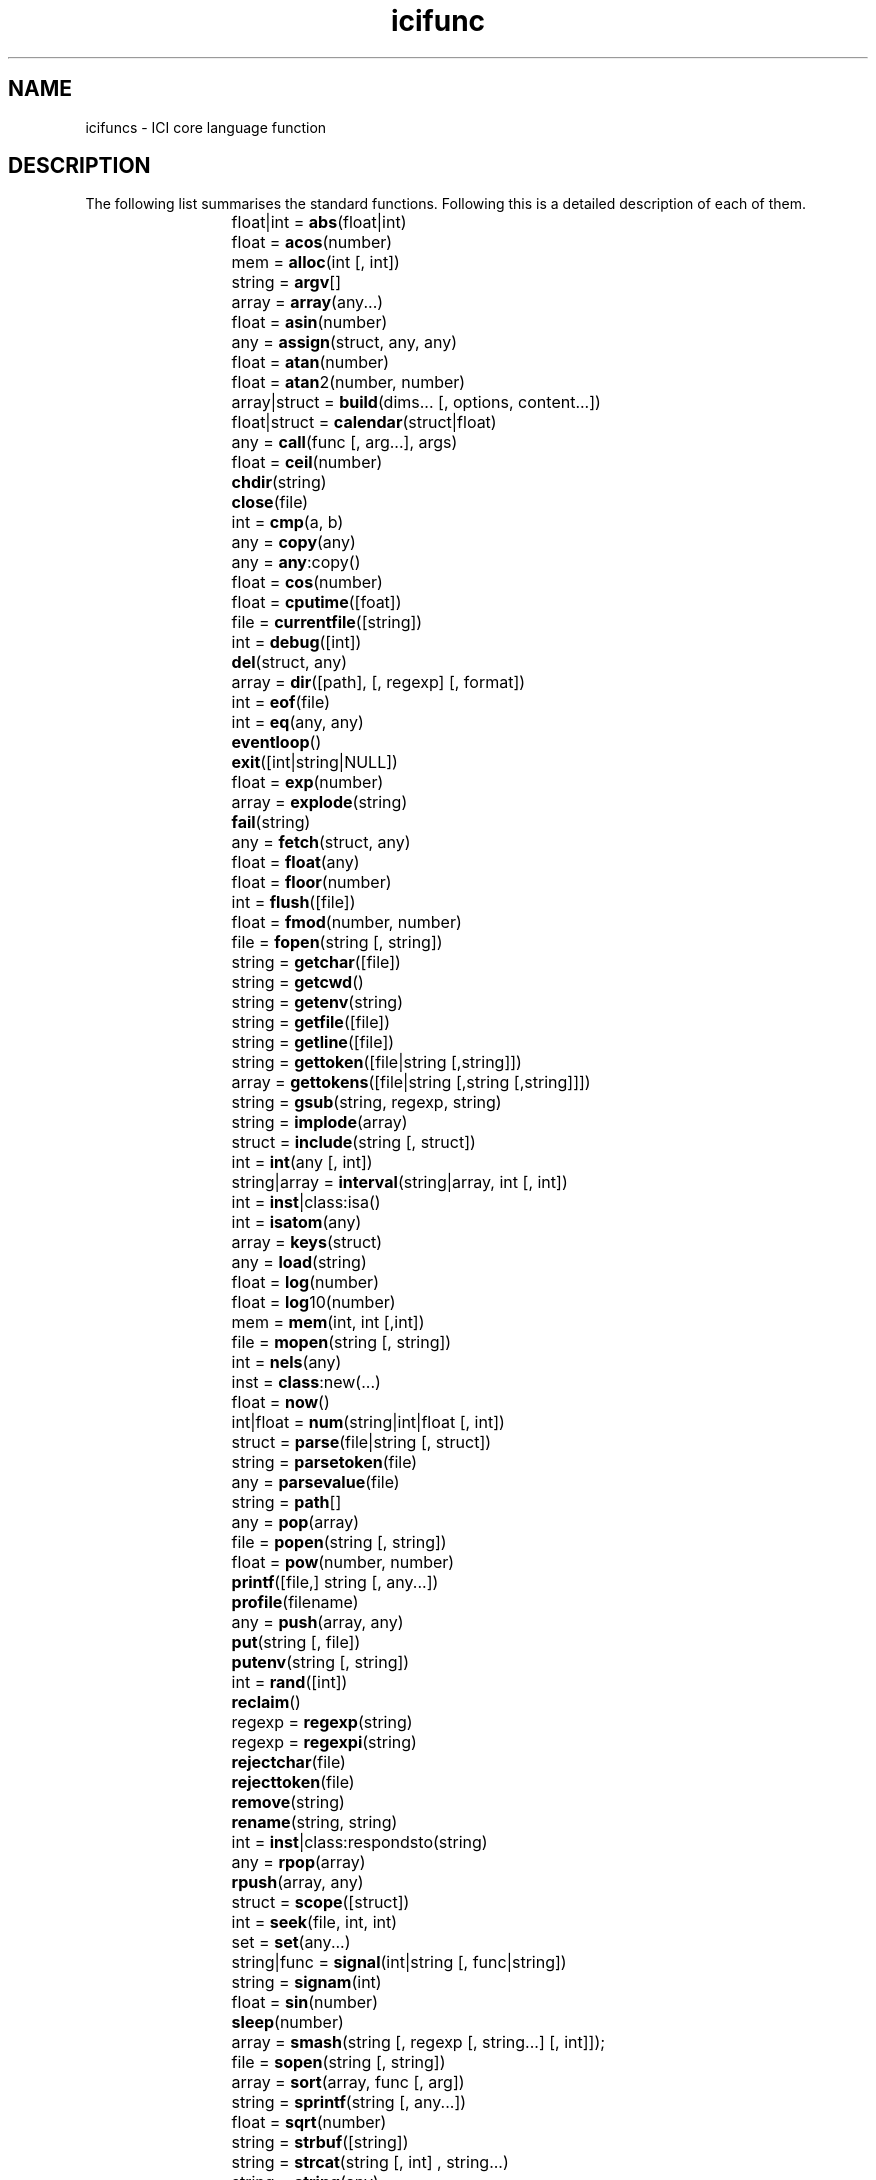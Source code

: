 .r icifuncs.1
.TH icifunc 1 "The ICI Programming Language" "" "The ICI Programming Language"
.SH NAME
icifuncs \- ICI core language function
.SH DESCRIPTION

The following list summarises the standard functions.  Following this
is a detailed description of each of them.

.ta 2iR
.nf
	float|int = 	\fBabs\fP(float|int)
	float = 	\fBacos\fP(number)
	mem = 	\fBalloc\fP(int [, int])
	string = 	\fBargv\fP[]
	array = 	\fBarray\fP(any...)
	float = 	\fBasin\fP(number)
	any = 	\fBassign\fP(struct, any, any)
	float = 	\fBatan\fP(number)
	float = 	\fBatan\fP2(number, number)
	array|struct = 	\fBbuild\fP(dims... [, options, content...])
	float|struct = 	\fBcalendar\fP(struct|float)
	any = 	\fBcall\fP(func [, arg...], args)
	float = 	\fBceil\fP(number)
		\fBchdir\fP(string)
		\fBclose\fP(file)
	int = 	\fBcmp\fP(a, b)
	any = 	\fBcopy\fP(any)
	any = 	\fBany\fP:copy()
	float = 	\fBcos\fP(number)
	float = 	\fBcputime\fP([foat])
	file = 	\fBcurrentfile\fP([string])
	int = 	\fBdebug\fP([int])
		\fBdel\fP(struct, any)
	array = 	\fBdir\fP([path], [, regexp] [, format])
	int = 	\fBeof\fP(file)
	int = 	\fBeq\fP(any, any)
		\fBeventloop\fP()
		\fBexit\fP([int|string|NULL])
	float = 	\fBexp\fP(number)
	array = 	\fBexplode\fP(string)
		\fBfail\fP(string)
	any = 	\fBfetch\fP(struct, any)
	float = 	\fBfloat\fP(any)
	float = 	\fBfloor\fP(number)
	int = 	\fBflush\fP([file])
	float = 	\fBfmod\fP(number, number)
	file = 	\fBfopen\fP(string [, string])
	string = 	\fBgetchar\fP([file])
	string = 	\fBgetcwd\fP()
	string = 	\fBgetenv\fP(string)
	string = 	\fBgetfile\fP([file])
	string = 	\fBgetline\fP([file])
	string = 	\fBgettoken\fP([file|string [,string]])
	array = 	\fBgettokens\fP([file|string [,string [,string]]])
	string = 	\fBgsub\fP(string, regexp, string)
	string = 	\fBimplode\fP(array)
	struct = 	\fBinclude\fP(string [, struct])
	int = 	\fBint\fP(any [, int])
	string|array = 	\fBinterval\fP(string|array, int [, int])
	int = 	\fBinst\fP|class:isa()
	int = 	\fBisatom\fP(any)
	array = 	\fBkeys\fP(struct)
	any = 	\fBload\fP(string)
	float = 	\fBlog\fP(number)
	float = 	\fBlog\fP10(number)
	mem = 	\fBmem\fP(int, int [,int])
	file = 	\fBmopen\fP(string [, string])
	int = 	\fBnels\fP(any)
	inst = 	\fBclass\fP:new(...)
	float = 	\fBnow\fP()
	int|float = 	\fBnum\fP(string|int|float [, int])
	struct = 	\fBparse\fP(file|string [, struct])
	string = 	\fBparsetoken\fP(file)
	any = 	\fBparsevalue\fP(file)
	string = 	\fBpath\fP[]
	any = 	\fBpop\fP(array)
	file = 	\fBpopen\fP(string [, string])
	float = 	\fBpow\fP(number, number)
		\fBprintf\fP([file,] string [, any...])
		\fBprofile\fP(filename)
	any = 	\fBpush\fP(array, any)
		\fBput\fP(string [, file])
		\fBputenv\fP(string [, string])
	int = 	\fBrand\fP([int])
		\fBreclaim\fP()
	regexp = 	\fBregexp\fP(string)
	regexp = 	\fBregexpi\fP(string)
		\fBrejectchar\fP(file)
		\fBrejecttoken\fP(file)
		\fBremove\fP(string)
		\fBrename\fP(string, string)
	int = 	\fBinst\fP|class:respondsto(string)
	any = 	\fBrpop\fP(array)
		\fBrpush\fP(array, any)
	struct = 	\fBscope\fP([struct])
	int = 	\fBseek\fP(file, int, int)
	set = 	\fBset\fP(any...)
	string|func = 	\fBsignal\fP(int|string [, func|string])
	string = 	\fBsignam\fP(int)
	float = 	\fBsin\fP(number)
		\fBsleep\fP(number)
	array = 	\fBsmash\fP(string [, regexp [, string...] [, int]]);
	file = 	\fBsopen\fP(string [, string])
	array = 	\fBsort\fP(array, func [, arg])
	string = 	\fBsprintf\fP(string [, any...])
	float = 	\fBsqrt\fP(number)
	string = 	\fBstrbuf\fP([string])
	string = 	\fBstrcat\fP(string [, int] , string...)
	string = 	\fBstring\fP(any)
	struct = 	\fBstruct\fP(any, any...)
	string = 	\fBsub\fP(string, regexp, string)
	struct = 	\fBsuper\fP(struct [, struct])
	int = 	\fBsystem\fP(string)
	float = 	\fBtan\fP(number)
	exec = 	\fBthread\fP(callable [, args...])
	string = 	\fBtochar\fP(int)
	int = 	\fBtoint\fP(string)
	any = 	\fBtokenobj\fP(file)
	any = 	\fBtop\fP(array [, int])
	int = 	\fBtrace\fP(string)
	string = 	\fBtypeof\fP(any)
	string = 	\fBversion\fP()
	array = 	\fBvstack\fP([int])
		\fBwakeup\fP(any)
.fi
.DT
.SH DETAILS
.SS "float|int = abs(float|int)"
.P
Returns the absolute value of its argument. The result
is an int if the argument is an int, a float if it
is a float.
.SS "angle = acos(x)"
.P
Returns the arc cosine of x in the range 0 to pi.
.SS "mem = alloc(nwords [, wordz])"
.P
Returns a new mem object referring to nwords (an int)
of newly allocated and cleared memory. Each word is
either 1, 2, or 4 bytes as specified by wordz (an int,
default 1). Indexing of mem objects performs the obvious
operations, and thus pointers work too.
.SS "string = argv[]"
.P
An array of strings containing the command line arguments
set at interpreter start-up. The first element is the
name of the ICI program and subsequent elements are
the arguments passed to that program.
.P
On Windows platforms ICI performs wildcard expansion
in the traditional MS-DOS fashion. Arguments containing
wildcard meta-characters, ‘?’ and ‘*’, may
be protected by enclosing them in single or double
quotes. On UNIX-like systems, the operating environment
is expected to handle this.
.SS "array = array(any...)"
.P
Returns an array formed from all the arguments. For
example:
.P
.RS 5
.nf
array()
.fi
.RE 1
.P
will return a new empty array; and
.P
.RS 5
.nf
array(1, 2, "a string")
.fi
.RE 1
.P
will return a new array with three elements, 1, 2,
and "the string".
.P
This is the run-time equivalent of the array literal.
Thus the following two expressions are equivalent:
.P
.RS 5
.nf
$array(1, 2, "a string")
.fi
.RE 1
.P
.RS 5
.nf
[array 1, 2, "a string"]
.fi
.RE 1
.SS "float = asin(x)"
.P
Returns the arc sine of x in the range -pi/2 to pi/2.
.SS "value = assign(struct, key, value)"
.P
Sets the element of struct identified by key to value,
ignoring any super struct. Returns value.
.SS "angle = atan(x)"
.P
Returns the arc tangent of x in the range -pi/2 to
pi/2.
.SS "angle = atan2(y, x)"
.P
Returns the angle from the origin to the rectangular
coordinates x, y (floats ) in the range -pi to pi.
.SS "array|struct = build(dims... [, options, content...])"
.P
Build allows construction of a regular data structure
such as a multi-dimensional array or an array of structures.
dims... is a sequence of dimension specifications.
For example:
.P
.RS 5
.nf
build(20, 10);
.fi
.RE 1
.P
returns a
.P
array of NULLs (that is, an array of 20 arrays, each
of size 10).
.P
Each dimension specification is either:
.TP 16
\fBan int\fP
causing an array of that many elements to be made and have every element set through recursive application on subsequent dimensions, or
.TP 16
\fBan array\fP
causing a struct with the elements of the array as keys to be made and each value set through recursive application on subsequent dimensions.
.P
So, for example:
.P
.RS 5
.nf
build(10, [array "x", "y"], 2)
.fi
.RE 1
.P
Returns an array of ten structures, each with fields
x and y. Each field is set to an array of length 2.
.P
If options and content... are supplied, they may be
used to supply initialising data to the leaf fields
of the data structure rather than the default NULL.
Options is a string, which may be:
.TP 16
\fB"c"\fP
Cyclical. The content is used and assigned cyclically to leaf items. 
.TP 16
\fB"r"\fP
Restart. The content is used and assigned cyclicly, but the content list is also restarted from the first item on the commencement of each bottom level aggregate.
.TP 16
\fB"l"\fP
Last repeats. The content is used and assigned in sequence to leaf items, but once it is exhausted, the last content item is used repeatedly for subsequent leaf items.
.TP 16
\fB"a"\fP
Arrays. Each of the content items must be an array. Content is taken firstly from the first element of each array in turn, then from the second element of each in turn etc. If any array is too short, NULL is used as the value.
.TP 16
\fB"i"\fP
Integer increment. The content is incrementing integer values. The first content value, if given is the start value, default 0. The second content value, if given, is the step, default 1.
.P
So, for example, supposing names_array is an array
of names of some sort:
.P
.RS 5
.nf
build(names_array, [array "count", "sum"], "c", 0, 0.0)
.fi
.RE 1
.P
will return a struct which, when indexed by a name
in names_array reveals a struct with fields count and
sum initialised to 0 and 0.0 respectively.
.P
Also:
.P
.RS 5
.nf
build(50, "i", 1, 2)
.fi
.RE 1
.P
will return an array filled with the odd integers from
1 to 99.
.P
Finally, if names is an array of names of some sort
and values is a corresponding array of values:
.P
.RS 5
.nf
build(nels(names), [array "name", "value"], "a", names, values)
.fi
.RE 1
.P
will transpose them into an array of structs, each
with a name and value field.
.SS "float|struct = calendar(struct|float)"
.P
Converts between calendar time and arithmetic time.
An arithmetic time is expressed as a signed float time
in seconds since 0:00, 1st Jan 2000 UTC. The calendar
time is expressed as a structure with fields revealing
the local (including current daylight saving adjustment)
calendar date and time. Fields in the calendar structure
are:
.TP 16
\fBsecond\fP
The float number of seconds after the minute.
.TP 16
\fBminute\fP
The int number of minutes after the hour.
.TP 16
\fBhour\fP
The int number of hours since midnight.
.TP 16
\fBday\fP
The day of the month (1..31).
.TP 16
\fBmonth\fP
The int month number, Jan is 0.
.TP 16
\fByear\fP
The int year.
.TP 16
\fBwday\fP
The day since Sunday (0..6)
.TP 16
\fByday\fP
Days since 1st Jan.
.P
When converting from a local calendar time to an arithmetic
time, the fields second, minute, hour, day, month,
year are used. They need not be restricted to their
nomal ranges.
.SS "return = call(func [, any...], array|NULL)"
.P
Calls the function func with the arguments any... plus
arguments taken from the array. If array is NULL it
is ignored, else it must be an array. Returns the return
value of the function.
.P
This is often used to pass on an unknown argument list.
For example:
.P
.RS 5
.nf
static
db()
{
    auto vargs;
    
    if (debug)
        return call(printf, stderr, vargs);
}
.fi
.RE 1
.SS "float = ceil(x)"
.P
Returns
.P
(the smallest integral value greater than or equal
to x) as a float, where x is a number (int or float).
.P
chdir(path)
.SS "Change the current working directory to the specified path."
.SS "close(file)"
.P
Close the given file, releasing low level system resources.
After this operation the file object is still a valid
object, but I/O operations on it will fail. (File object
that are lost and collected by the garbage collector
will be closed. But due to the indeterminate timming
of this, it is preferable to close them explicitly.)
.P
On some files and systems this may block, but will
allow thread switching while blocked.
.SS "int = cmp(a, b)"
.P
Returns -1, 0 or 1 depending if a < b, a == b, or a
> b. The operands may be any type for which the < and
> operators are defined. This is the default comparison
function for sort().
.SS "any = copy(any)"
.P
Returns a copy of an object. That is, an object that
is distinct (not eq) but of equal value (==), unless
the object is intrinsically atomic or unique (in which
case the original object is returned).
.SS "any = any:copy()"
.P
The method form of copy(). Otherwise as above.
.SS "x = cos(angle)"
.P
Returns the cosine of angle (a float interpreted in
radians).
.SS "float = cputime([float])"
.P
If float is supplied it specifies a new origin, relative
to the value being returned, from which subsequent
calls are measured. Mostly commonly the value 0.0 is
used here.
.SS "file = currentfile(["raw"])"
.P
Returns a file associated with the innermost parsing
context, or NULL if there is no module being parsed.
By default currentfile() returns a new file object
that gives “cooked” access that layers on top of
the parser’s access to the file. This maintains line
number tracking and normalises differing newline conventions
to single newline characters even for binary files.
Such a file is sutiable to calls to parsetoken(). If
the string "raw"
.P
is given as an argument, the underlying file that
is being parsed is returned directly, by-passing such
operations.
.P
This function can be used to include data in a program
source file which is out-of-band with respect to the
normal parse stream. But to do this it is necessary
to know up to what character in the file in question
the parser has consumed.
.P
In general: after having parsed any simple statement
the parser will have consumed up to and including the
terminating semicolon, and no more. Also, after having
parsed a compound statement the parser will have consumed
up to and including the terminating close brace and
no more. For example:
.P
.RS 5
.nf
static help = gettokens(currentfile(), "", "!")[0];This is the text of the help message.It follows exactly after the ; becausethat is exactly up to where the parserwill have consumed. We are using thegettokens() function (as described below)to read the text.!static otherVariable = "etc...";
.fi
.RE 1
.P
In the examples shown above, the default cooked mode
is used so that line numbers are tracked and stay in
sync for subsequence diagnostics. If the raw mode was
used the parser would never see the data read out-of-band
and would not realise how many lines have been skipped,
thus giving inaccurate reports of line numbers on errors
later in the file.
.P
This function can also be used to parse the rest of
a file within an error catcher. For example:
.P
.RS 5
.nf
try     parse(currentfile(), scope())onerror    printf("That didn't work, but never mind.\n");static this = that;etc();
.fi
.RE 1
.P
The functions parse and scope are described below.
.SS "int = debug([int])"
.P
When debugging is enabled, certain events such as each
new source line, each function call and return, and
errors, are passed to any active debugger. Debuggers
are typically dynamically loaded extension modules
that register themselves with the interpreter through
an internal API.
.P
###The debug mechanism requires more documentation.
.SS "del(aggr, key)"
.P
Deletes an element of aggr, which must be a struct,
a set or an array, as identified by key. Any super
structs are ignored. For structs and sets this is an
efficient operation. For arrays it is O(n) where n
is the length from where the element is found, to the
end of the array. Returns NULL.
.P
For example:
.P
.RS 5
.nf
static s = [struct a = 1, b = 2, c = 3];static v, k;forall (v, k in s)  printf("%s=%d\n", k, v);del(s, "b");printf("\n");forall (v, k in s)     printf("%s=%d\n", k, v);
.fi
.RE 1
.P
When run would produce (possibly in some other order):
.P
.RS 5
.nf
a=1c=3b=2a=1c=3
.fi
.RE 1
.SS "array = dir([path,] [regexp,] [format])"
.P
Read directory named in path (a string, defaulting
to ".", the current working directory) and return the
entries that match the regexp as an array of strings
(or all names if no regexp is passed). The format string
identifies what sort of entries should be returned.
If the format string is passed then a path MUST be
passed (to avoid any ambiguity) but path may be NULL
meaning the current working directory (same as ".").
The format string uses the following characters,
.TP 16
\fBf\fP
Return file names.
.TP 16
\fBd\fP
Return directory names.
.TP 16
\fBa\fP
Return all names (which includes things other than files and directories, e.g., hidden or special files).
.P
The default format specifier is "f".
.P
Note that when using dir() to traverse directory hierarchies
that the “.” and “..” names are returned when
listing the names of sub-directories, these will need
to be avoided when traversing.
.SS "int = eq(obj1, obj2)"
.P
Returns 1 (one) if obj1 and obj2 are the same object,
else 0 (zero). Note that this is more strict than the
== operator, which tests whether two objects have equal
value.
.SS "int = eof([file])"
.P
Returns non-zero if end of file has been read on file
.P
. If file
.P
is not given the current value of stdin
.P
in the current scope is used.
.SS "eventloop()"
.P
Enters an internal event loop and never returns. The
exact nature of the event loop is system specific.
Some dynamically loaded modules require an event loop
for their operation. Allows thread switching while
blocked.
.SS "exit([string|int|NULL])"
.P
Causes the interpreter to finish execution and exit.
If no parameter, the empty string or NULL is passed
the exit status is zero. If an integer is passed that
is the exit status. If a non-empty string is passed
then that string is printed to the interpreter’s
standard error output and an exit status of one used.
.SS "float = exp(x)"
.P
Returns the exponential function of x, that is
.P
.
.SS "array = explode(string)"
.P
Returns an array containing each of the integer character
codes of the characters in string.
.SS "fail(string)"
.P
Causes an error to be raised with the message string
associated with it. See the section on error handling
in the try statement above. For example:
.P
.RS 5
.nf
if (qf > 255)   fail(sprintf("Q factor %d is too large", qf));
.fi
.RE 1
.SS "value = fetch(struct, key)"
.P
Returns the value from struct (which actually may be
any type of object) associated with key, ignoring any
supers. Returns NULL if key is not an element of struct.
.SS "value = float(x)"
.P
Returns a floating point interpretation of x, or 0.0
if no reasonable interpretation exists. x should be
an int, a float, or a string, else 0.0 will be returned.
.SS "float = floor(x)"
.P
Returns
.P
(the largest integral value less than or equal to
x) as a float, where x is a number (int or float).
.SS "flush([file])"
.P
Flush causes data that has been written to the file
(or stdout if absent), but not yet delivered to the
low level host environment, to be deliverd immediately.
.P
On some files and systems this may block, but will
allow thread switching while blocked.
.SS "float = fmod(x, y)"
.P
Returns the float remainder of
.P
where x and y are numbers (int or float). That is,
.P
for some integer i such that the result has the same
sign as x and magnitude less than y.
.SS "file = fopen(name [, mode])"
.P
Opens the named file for reading or writing according
to mode
.P
and returns a file object that may be used to perform
I/O on the file. mode
.P
is the same as in C and is passed directly to the
C library fopen
.P
function. If mode is not specified "r"
.P
is assumed.
.P
On Windows, directory separators may be either / or
\ characters.
.P
On some files and systems this may block, but will
allow thread switching while blocked.
.P
Note that this is one of many open functions. Different
open functions open different types of files, like
a standard I/O file in this case, and a string in the
case of sopen. However, once the file is open, the
same I/O functions and close function are used for
all types of files.
.SS "string = getchar([file])"
.P
Reads a single character from file
.P
and returns it as a string. Returns NULL upon end
of file. If file
.P
is not given, the current value of stdin
.P
in the current scope is used.
.P
On some files and systems this may block, but will
allow thread switching while blocked.
.SS "string = getcwd()"
.P
Returns the name of the current working directory.
.SS "string = getenv(string)"
.P
Returns the value of an environment variable. (Under
Windows only, a case insensitive match is done to work
around some bugs in Windows.)
.SS "string = getfile([file])"
.P
Reads all remaining data from file
.P
and returns it as a string. If file
.P
is not given, the current value of stdin
.P
in the current scope is used. If file is a string,
it is taken as a file name and opened and closed using
the current values of fopen and close in the current
scope.
.P
On some files and systems this may block, but will
allow thread switching while blocked.
.SS "string = getline([file])"
.P
Reads a line of text from file
.P
and returns it as a string. Any end-of-line marker
is removed. Returns NULL
.P
upon end of file. If file
.P
is not given, the current value of stdin
.P
in the current scope is used.
.P
On some files and systems this may block, but will
allow thread switching while blocked.
.SS "string = gettoken([file [, seps]])"
.P
Read a token (that is, a string) from file (which may
be a file or a string).
.P
seps must be a string. It is interpreted as a set of
characters which do not from part of the token. Any
leading sequence of these characters is first skipped.
Then a sequence of characters not in seps is gathered
until end of file or a character from seps is found.
This terminating character is not consumed. The gathered
string is returned, or NULL if end of file was encountered
before any token was gathered.
.P
If file is not given the current value of stdin in
the current scope is used. If file is a string, characters
are read from the string.
.P
If seps is not given the string " \t\n" is assumed.
.P
Currently, even if blocked while reading a file gettoken
is indivisible with repect to other threads. This may
be corrected in future versions.
.SS "array = gettokens([file [, seps [, terms, [delims]]]])"
.P
Read tokens (that is, strings) from file. The tokens
are character sequences separated by seps and terminated
by terms. Returns an array of strings, NULL on end
of file.
.P
If seps is a string, it is interpreted as a set of
characters, any sequence of which will separate one
token from the next. In this case leading and trailing
separators in the input stream are discarded.
.P
If seps is an integer it is interpreted as a character
code. Tokens are taken to be sequences of characters
separated by exactly one of that character.
.P
Terms must be a string. It is interpreted as a set
of characters, any one of which will terminate the
gathering of tokens. The character which terminated
the gathering will be consumed.
.P
delims must be a string. It is interpreted as a set
of self-delimiting single character tokens that will
be seperated out as single character strings in the
resulting array.
.P
If file is not given the current value of stdin in
the current scope will be used.
.P
If seps is not given the string " \t" is assumed.
.P
If terms is not given the string "\n" is assumed.
.P
If delims is not given the string "" is assumed.
.P
For example:
.P
.RS 5
.nf
forall (token in gettokens(currentfile()))      printf("<%s>", token);   This    is my line    of data.printf("\n");
.fi
.RE 1
.P
when run will print:
.P
.RS 5
.nf
<This><is><my><line><of><data.>
.fi
.RE 1
.P
Whereas:
.P
.RS 5
.nf
forall (token in gettokens(currentfile(), ':', "*", "$"))       printf("<%s>", token);:abc::def$:ghi:*printf("\n");
.fi
.RE 1
.P
when run will print:
.P
.RS 5
.nf
<><abc><><def><$><ghi><>
.fi
.RE 1
.P
Currently, even if blocked while reading a file gettokens
is indivisible with respect to other threads. This
may be corrected in future versions.
.SS "string = gsub(string, string|regexp, string)"
.P
gsub performs text substitution using regular expressions.
It takes the first parameter, matches it against the
second parameter and then replaces the matched portion
of the string with the third parameter. If the second
parameter is a string it is converted to a regular
expression as if the regexp() function had been called.
gsub does the replacement multiple times to replace
all occurrances of the pattern. It returns the new
string formed by the replacement. If there is no match
this is original string. The replacement string may
contain the special sequence \fB\\&\fP which is replaced
by the string that matched the regular expression.
Parenthesized portions of the regular expression may
be matched by using \fB\\n\fP
.P
where n
.P
is a decimal digit.
.P
For example:
.P
.RS 5
.nf
x = gsub("abc xbz xyz", #(.)b(.)#, "\\2b\\1");
.fi
.RE 1
.P
will result is x having the value:
.P
.RS 5
.nf
"cba zbx xyz"
.fi
.RE 1
.P
Notice that double backslashes were needed in the replacement
string to get the single backslash required.
.SS "string = implode(array)"
.P
Returns a string formed from the concatenation of elements
of array. Integers in the array will be interpreted
as character codes; strings in the array will be included
in the concatenation directly. Other types are ignored.
.SS "struct = include(string [, scope])"
.P
Parses the code contained in the file named by the
string into the scope. If scope is not passed the current
scope is used. include always returns the scope into
which the code was parsed. The file is opened by calling
the current definitions of the fopen and close in the
current scope.
.P
include first attempts to open the file exactly as
named. If that failes, it looks for the file using
the directories named in the path variable in the current
scope (see path above).
.SS "value = int(any [, base])"
.P
Returns an integer interpretation of any, or 0 if no
reasonable interpretation exists. any should be an
int, a float, or a string, else 0 will be returned.
If any is a string and base is zero or absent, any
will be converted to an int depending on its appearance;
applying octal and hex interpretations according to
the normal ICI source parsing conventions. (That is,
if it starts with a 0x it will be interpreted as a
hex number, else if it starts with a 0 it will be interpreted
as an octal number, else it will be interpreted as
a decimal number). If base is present and non-zero,
it must be an int in the range 2..36, and it will be
used as the base for intepretation of the string.
.SS "subpart = interval(str_or_array, start [, length])"
.P
Returns a sub-interval of str_or_array, which may be
either a string or an array.
.P
If start (an integer) is positive the sub-interval
starts at that offset (offset 0 is the first element).
If start is negative the sub-interval starts that many
elements from the end of the string (offset -1 is the
last element, -2 the second last etc).
.P
If length is absent, all the elements from the start
are included in the interval. Otherwise, if length
is positive that many elements are included (or till
the end, whichever is smaller). Otherwise (i.e. length
is negative) that much less than the number of elements
in the str_or_array is used.
.P
For example, the last character in a string can be
accessed with:
.P
.RS 5
.nf
last = interval(str, -1);
.fi
.RE 1
.P
And the first three elements of an array with:
.P
.RS 5
.nf
first3 = interval(ary, 0, 3);
.fi
.RE 1
.P
And all except the last three elements of an array
with:
.P
.RS 5
.nf
first3 = interval(ary, 0, -3);
.fi
.RE 1
.SS "int = inst|class:isa(any)"
.SS "int = isatom(any)"
.P
Return 1 (one) if any is an atomic (read-only) object,
else 0 (zero). Note that integers, floats and strings
are always atomic.
.SS "array = keys(struct)"
.P
Returns an array of all the keys from struct. The order
is not predictable, but is repeatable if no elements
are added or deleted from the struct between calls
and is the same order as taken by a forall loop.
.SS "any = load(string)"
.P
Attempt to load a library named by string. This is
the explicit form of the automatic library loading
described in “Automatic library loading” on page
84
.P
. The library is loaded in the same way and the resulting
object returned. (Actually, this is the real core mechanism.
The automatic mechanis calls the function load() in
the current scope to load the module. Thus overiding
load() allows control to be gained over the automatic
mechanism.)
.SS "float = log(x)"
.P
Returns the natural logarithm of x (a float or an int).
.SS "float = log10(x)"
.P
Returns the log base 10 of x (a float or an int).
.SS "mem = mem(start, nwords [, wordz])"
.P
Returns a memory object which refers to a particular
area of memory in the ICI interpreter's address space.
Note that this is a highly dangerous operation. Many
implementations will not include this function or restrict
its use. It is designed for diagnostics, embedded systems
and controllers. See the alloc function above.
.SS "file = mopen(mem [, mode])"
.P
Returns a file, which when read will fetch successive
bytes from the given memory object. The memory object
must have an access size of one (see alloc
.P
and mem
.P
above). The file is read-only and the mode, if passed,
must be one of "r"
.P
or "rb"
.P
.
.SS "int = nels(any)"
.P
Returns the number of elements in any. The exact meaning
depends on the type of any. If any is an:
.TP 16
\fBarray\fP
the length of the array is returned; if it is a
.TP 16
\fBstruct\fP
the number of key/value pairs is returned; if it is a
.TP 16
\fBset\fP
the number of elements is returned; if it is a
.TP 16
\fBstring\fP
the number of characters is returned; and if it is a
.TP 16
\fBmem\fP
the number of words (either 1, 2 or 4 byte quantities) is returned;
.P
and if it is anything else, one is returned.
.SS "inst = class:new()"
.SS "float = now()"
.P
Returns the current time expressed as a signed float
time in seconds since 0:00, 1st Jan 2000 UTC.
.SS "number = num(x [, base])"
.P
If x is an int or float, it is returned directly. If
x is a string and base is zero or absent, x will be
converted to an int or float depending on its appearance;
applying octal and hex interpretations according to
the normal ICI source parsing conventions. (That is,
if it starts with a 0x it will be interpreted as a
hex number, else if it starts with a 0 it will be interpreted
as an octal number, else it will be interpreted as
a decimal number.) If base is present and non-zero,
it must be an int in the range 2..36, and it will be
used as the base for intepretation of the string.
.P
If x can not be interpreted as a number the error %s
is not a number is generated.
.SS "scope = parse(source [, scope])"
.P
Parses source in a new variable scope, or, if scope
(a struct) is supplied, in that scope. Source may either
be a file or a string, and in either case it is the
source of text for the parse. If the parse is successful,
the variables scope structure of the sub-module is
returned. If an explicit scope was supplied this will
be that structure.
.P
If scope is not supplied a new struct is created for
the auto variables. This structure in turn is given
a new structure as its super struct for the static
variables. Finally, this structure's super is set to
the current static variables. Thus the static variables
of the current module form the externs of the sub-module.
.P
If scope is supplied it is used directly as the scope
for the sub-module. Thus the base structure will be
the struct for autos, its super will be the struct
for statics etc.
.P
For example:
.P
.RS 5
.nf
static x = 123;parse("static x = 456;", scope());printf("x = %d\n", x);
.fi
.RE 1
.P
When run will print:
.P
.RS 5
.nf
x = 456
.fi
.RE 1
.P
Whereas:
.P
.RS 5
.nf
static x = 123;parse("static x = 456;");printf("x = %d\n", x);
.fi
.RE 1
.P
When run will print:
.P
.RS 5
.nf
x = 123
.fi
.RE 1
.P
Note that while the following will work:
.P
.RS 5
.nf
parse(fopen("my-module.ici"));
.fi
.RE 1
.P
It is preferable in a large program to use:
.P
.RS 5
.nf
parse(file = fopen("my-module.ici"));close(file);
.fi
.RE 1
.P
In the first case the file will eventually be closed
by garbage collection, but exactly when this will happen
is unpredictable. The underlying system may only allow
a limited number of simultaneous open files. Thus if
the program continues to open files in this fashion
a system limit may be reached before the unused files
are garbage collected.
.SS "string = parsetoken(file)"
.P
parsetoken uses the interpreter’s internal lexical
analyser to read the next language token (as described
in “The lexical analyser” on page 39
.P
) from the given file. The file must be one of the
special files layered on top of ICI’s parser, as
returned by currentfile() or passed to a parser function
in a user-parsed literal factor (See “User defined
literal factors” on page 47
.P
). parsetoken skips white-space; which includes comments
and lines starting with a #.
.P
parsetoken returns a string, or NULL on end-of-file.
The string is the literal text of the token for the
following simple self-delimiting tokens:
.P
.RS 5
.nf
*      /      %      +      -      >><<<><= >= ==!= ~      !~     ~~     ~~~    &^      |      &&     ||     :      ?= := += -= *= /=%= >>= <<= &= ^= |=~~= <=>    (      )      {      }[      ]      .      ->     !      ++--     :      $      :^     @      ;
.fi
.RE 1
.P
For identifiers, regular expressions, strings, ints
and floats, the following strings are returned:
.P
.RS 5
.nf
name   regexp   string   int   float
.fi
.RE 1
.P
however the associated value must be obtained by calling
tokenobj() to find the actual identifier (a string),
regular expression, string, int or float.
.P
On return, the next character available to be read
from the input stream will be the first character that
is not part of the returned token. See also rejecttoken().
.SS "any = parsevalue(file)"
.P
parsevalue parses and evaluates an expression from
the given file. The file must be one of the special
files layered on top of ICI’s parser, as returned
by currentfile() or passed to a parser function in
a user-parsed literal factor (See “User defined literal
factors” on page 47
.P
). parsevalue skips white-space; which includes comments
and lines starting with a #.
.P
On return, the next token (as readable by parsetoken())
will be the first token that is not part of the expression.
However, the next character (as readable by getchar())
may be somewhere in advance.
.SS "string = path[]"
.P
path is an array or directory names (strings) that
is set by the ICI interpreter at startup, and may be
modified from time to time by the executing ICI program.
The current value of the the path variable in the current
scope is used by the automatic module loading mechanism
and the include() function as a search path for files.
Typically these mechanisms will end up referencing
this path variable which is defined in the outermost
scope.
.P
The initial value of the path array is set in a slightly
system dependent manner:
.TP 16
\fBUNIX-like systems\fP
The first elements are taken from the ICIPATH environment variable. Each directory name must be separated by a : (colon) in the usual manner. Then “/usr/local/lib/ici4” is included.
.TP 16
\fBUNIX-like systems\fP
Thereafter the PATH environment variable is considered and for each element that ends in “/bin”, the “/bin” is replaced by “/lib/ici4” and if that directory is accessable, it is included. (The usual installation for ICI on UNIX like systems places the ici executable in /usr/local/bin, and externsion modules in /usr/local/lib/ici4).
.TP 16
\fBWindows\fP
The first elements are taken from the ICIPATH environment variable. Each directory name must be separated by a ; (semicolon) in the usual Windows manner.
.TP 16
\fBWindows\fP
Thereafter the following directories are included: the directory of the current executing module, the “ici” subdirectory of that directory (if any), “.” (i.e. the current directory), the Windows system directory, the “ici” subdirectory of the Windows system directory (if any), the Windows directory, the “ici” subdirectory of the Windows directory (if any).  Thereafter, elements from the PATH environment variable. (This sequence similar to the normal Windows DLL search order.)
.P
In all cases, if a directory has already been added
in an earlier position, or if the directory can not
be accessed, it is not included.
.SS "any = pop(array)"
.P
Returns the last element of array and reduces the length
of array by one. If the array was empty to start with,
NULL is returned.
.SS "file = popen(string, [flags])"
.P
Executes a new process, specified as a shell command
line as for the system
.P
function, and returns a file that either reads or
writes to the standard input or output of the process
according to mode
.P
. If mode is "r"
.P
, reading from the file reads from the standard output
of the process. If mode is "w"
.P
writing to the file writes to the standard input of
the process. If mode is not specified it defaults to
"r"
.P
.
.P
On some commands and systems this may block, but will
allow thread switching while blocked.
.SS "float = pow(x, y)"
.P
Returns x^y where both x and y are floats.
.SS "printf([file,] fmt, args...)"
.P
Formats a string based on fmt and args as per sprintf
(below) and outputs the result to the file
.P
or to the current value of the stdout variable in
the current scope if the first parameter is not a file.
The current stdout must be a file. See sprintf.
.P
On some files and systems this may block, but will
allow thread switching while blocked.
.SS "profile(filename)"
.P
Enables profiling within the scope of the current function
(must be called within a function). This profiler measures
actual elapsed time so it's only very useful for quite
coarse profiling tasks. The filename specifies a file
to write the profiling records to once it is complete.
The profiling completes when the function profile()
was called from returns. The file contains a re-parsable
ICI data structue of the form:
.P
.RS 5
.nf
auto profile = [struct    total = <time in ms for this call>,    call_count = <number of call to this func>,    calls = [struct <nested profile structs...>],];
.fi
.RE 1
.P
For example, the following program:
.P
.RS 5
.nf
staticcount10000(){    j = 0;    for (i = 0; i < 10000; ++i)        j += i;}staticcount20000(){    count10000();    count10000();}staticprof(){    profile("prof.txt");    count10000();    count20000();}prof();
.fi
.RE 1
.P
Would produce a file “prof.txt” file looking something
like:
.P
.RS 5
.nf
auto profile = [struct total = 153, call_count = 0, calls = [struct  ("count20000()") = [struct   total = 96,   call_count = 1,   calls = [struct    ("count10000()") = [struct     total = 96,     call_count = 2,     calls = [struct     ],    ],   ],  ],  ("count10000()") = [struct   total = 57,   call_count = 1,   calls = [struct   ],  ], ],];
.fi
.RE 1
.SS "any = push(array, any)"
.P
Appends any to array, increasing its length in the
process. Returns any.
.SS "put(string [, file])"
.P
Outputs string to file
.P
. If file
.P
is not passed the current value of stdout
.P
in the current scope is used.
.SS "putenv(string)"
.P
Sets an environment variable. string must be of the
forms name=value.
.SS "int = rand([seed])"
.P
Returns a pseudo random integer in the range 0..0x7FFF.
If seed (an int) is supplied the random number generator
is first seeded with that number. The sequence is predictable
based on a given seed.
.SS "reclaim()"
.P
Force a garbage collection to occur.
.SS "re = regexp(string [, int])"
.P
Returns a compiled regular expression derived from
string This is the method of generating regular expressions
at run-time, as opposed to the direct lexical form.
For example, the following three expressions are similar:
.P
.RS 5
.nf
str ~ #*\.c#str ~ regexp("*\\.c");str ~ $regexp("*\\.c");
.fi
.RE 1
.P
except that the middle form computes the regular expression
each time it is executed. Note that when a regular
expression includes a # character the regexp function
can be used, as the direct lexical form has no method
of escaping a #.
.P
The optional second parameter is a bit-set that controls
various aspects of the compiled regular expression’s
behaviour. This value is passed directly to the PCRE
package’s regular expression compilation function.
Presently no symbolic names are defined for the possible
values and interested parties are directed to the PCRE
documention included with the ICI source code.
.P
Note that regular expressions are intrinsically atomic.
Also note that non-equal strings may sometimes compile
to the same regular expression.
.SS "re = regexpi(string [, int])"
.P
Returns a compiled regular expression derived from
string that is case-insensitive. I.e., the regexp will
match a string regardless of the case of alphabetic
characters. Literal regular expressions to perform
case-insensitive matching may be constructed using
the special PCRE notation for such purposes, see the
chapter on regular expressions for details.
.SS "rejectchar(file, str)"
.P
Where file is one of the special files layered on top
of the interpreter’s internal parser (as returned
by currentfile() or passed to a parser function in
a user-parsed literal factor as described in “User
defined literal factors” on page 47
.P
), and str is the single character string read by an
immediately proceeding call to getchar() on the file,
rejectchar pushes the character back on the stream
so it is available to be read by a subsequent call
to getchar() or by the interpreter’s internal parser.
.SS "rejecttoken(file)"
.P
Causes the token read by a preceeding call to parsetoken()
to be pushed back on the input stream and thus be available
for re-reading by a subsequent call to parsetoken()
or by the interpreters own parser. The file must be
one of the special files layered on top of the interpreter’s
internal parser, and the last operation on the file
must have been a call to parsetoken(). Note that this
operation does not effect the file read position with
respect to direct character I/O by functions such as
getchar().
.P
int = inst|class:respondsto(name)
.P
Returns 1 if inst or class supports a function called
name, else 0.
.SS "remove(string)"
.P
Deletes the file whose name is given in string.
.P
rename(oldname, newname)
.P
Change the name of a file. The first parameter is the
name of an existing file and the second is the new
name that it is to be given.
.SS "any = rpop(array)"
.P
Returns the first element of array and removes that
element from array, thus shortening it by one. If the
array was empty to start with, NULL is returned. After
this the item that was at index 1 will be at index
0. This is an efficient constant time operation (that
is, no actual data copying is done).
.SS "any = rpush(array, any)"
.P
Inserts any as the first element of the array, increasing
the length of array in the process. After this the
item that was at index 0 will be at index 1. The passed
any is returned unchanged. This is an efficient constant
time operation (that is, no actual data copying is
done).
.SS "current = scope([replacement])"
.P
Returns the current scope structure. This is a struct
whose base element holds the auto variables, the super
of that hold the statics, the super of that holds the
externs etc. Note that this is a real reference to
the current scope structure. Changing, adding and deleting
elements of these structures will affect the values
and presence of variables in the current scope.
.P
If a replacement is given, that struct replaces the
current scope structure, with the obvious implications.
This should clearly be used with caution. Replacing
the current scope with a structure which has no reference
to the standard functions also has the obvious effect.
.SS "int = seek(file, int, int)"
.P
Set the input/output position for a file and returns
the new I/O position. The arguments are the same as
for the C library’s fseek function. The second argument
is the offset to seek to and the third is 0, 1 or 2
dependng if the seek should be relative to the beginning,
current position, or end of the file. If the file object
does not support setting the I/O position, or the seek
operation fails.
.SS "set = set(any...)"
.P
Returns a set formed from all the arguments. For example:
.P
.RS 5
.nf
set()
.fi
.RE 1
.P
will return a new empty set; and
.P
.RS 5
.nf
set(1, 2, "a string")
.fi
.RE 1
.P
will return a new set with three elements, 1, 2, and
"the string".
.P
This is the run-time equivalent of the set literal.
Thus the following two expressions are equivalent:
.P
.RS 5
.nf
$set(1, 2, "a string")
.fi
.RE 1
.P
.RS 5
.nf
[set 1, 2, "a string"]
.fi
.RE 1
.SS "func = signal(string|int [, string|func])"
.P
Allows control of signal handling to the process running
the ICI interpreter. The first argument is the name
or number of a signal. Signal numbers are defined by
the system whilst the function signam() may be used
to obtain signal names. If no second argument is given,
the function returns the current handler for the signal.
Handlers are either functions or one of the strings
“default” or “ignore”. If a second argument
is given the signal handler’s state is set accordingly,
either being reset to its default state, ignored or
calling the given function when the signal occurs.
The previous signal handler is returned in this case.
.SS "string = signam(int)"
.P
Returns the name of a signal given its number. If the
signal number is not valid an error is raised.
.SS "x = sin(angle)"
.P
Returns the sine of angle (a float interpreted in radians).
.SS "sleep(num)"
.P
Suspends execution of the current thread for num seconds.
The resolution of num is system dependent.
.SS "array = smash(string [, regexp [, replace...] [, include_remainder])"
.P
Each time the regular expression is matched against
the string, expanded copies of all the replace strings
are pushed onto the newly created array. The expansion
is done by performing the following substitutions:
.TP 16
\fB\0\fP
Is substituted with any leading unmatched portion between the end of the last match (or the start of the string if this is the first match) and the first character that was matched by this match.
.TP 16
\fB\&\fP
Is substituted with the  portion of the string that was matched by this application of the regular expression.
.TP 16
\fB\1 \2 \3 ...\fP
Is substituted with the portions of the string that were matched by the successive bracketed sub-portions of the regular expression.
.TP 16
\fB\\\fP
Is substituted with a single \ character.
.P
If the final argument, include_remainder, is supplied
and is a non-zero integer, any remaining unmatched
portion of the string is also added as a final element
of the array. Else any unmatched remainder is discarded.
.P
If regexp is not supplied, the regular expression #\n#
.P
is used. If no replace arguments are supplied, the
single string "\0"
.P
is used. Thus by default smash will break the given
string into its newline delimited portions (although
it will discard any final undelimited line unless include_remainder
is specified).
.P
For example:
.P
.RS 5
.nf
lines = smash(getfile(f), 1);
.fi
.RE 1
.P
will result in an array of all the lines of the file,
with newlines characters discarded. While:
.P
.RS 5
.nf
smash("ab cd ef", #(.) #, "x\\0", 1);
.fi
.RE 1
.P
will result in an array of the form:
.P
.RS 5
.nf
 [array "xa", "xc", "ef"]
.fi
.RE 1
.P
Notice that it is generally necessary to use two backslash
characters in literal strings to obtain the single
backslash required here.
.SS "file = sopen(string [, mode])"
.P
Returns a file, which when read will fetch successive
characters from the given string. The file is read-only
and the mode, if passed, must be one of "r"
.P
or "rb"
.P
, which are equivalent.
.SS "array = sort(array [, func [, arg]])"
.P
Sort the content of the array in-place using the heap
sort algorithm with func as the comparison function.
The comparison function is called with two elements
of the array as parameters, a
.P
and b, and the optional arg
.P
. If a
.P
is equal to b
.P
the function should return zero. If a
.P
is less than b
.P
, -1, and if a
.P
is greater than b
.P
, 1.
.P
For example,
.P
.RS 5
.nf
static compare(a, b, arg){    return a < b ? -1 : a > b;}static a = array(1, 3, 2);sort(a, compare);
.fi
.RE 1
.P
If arg is not provided, NULL is passed. If func is
not provided, the current value of cmp in the current
scope is used. See cmp(). Returns the given array.
.SS "string = sprintf(fmt, args...)"
.P
Return a formatted string based on fmt (a string) and
args. Most of the usual % format escapes of ANSI C
printf are supported. In particular; the integer format
letters diouxXc are supported, but if a float is provided
it will be converted to an int. The floating point
format letters feEgG are supported, but if the argument
is an int it will be converted to a float. The string
format letter, s is supported and requires a string.
The % format to get a single % works. In addition to
these standard formats, a format letter of a (any)
is supported. This takes any object and converts it
to a short human readable form of less than 30 characters
length, and thereafter behaves as an s specification.
This representation of an object is suitable for diagnostics
only.
.P
The flags, precision, and field width options are supported.
The indirect field width and precision options with
* also work and the corresponding argument must be
an int.
.P
For example:
.P
.RS 5
.nf
sprintf("%08X <%4s><%-4s>", 123, "ab", "cd")
.fi
.RE 1
.P
will produce the string:
.P
.RS 5
.nf
0000007B <  ab><cd  >
.fi
.RE 1
.P
and
.P
.RS 5
.nf
sprintf("%0*X", 4, 123)
.fi
.RE 1
.P
will produce the string:
.P
.RS 5
.nf
007B
.fi
.RE 1
.P
sprintf does not currently handle nul characters in
the fmt string. This may be corrected in future releases.
.SS "x = sqrt(float)"
.P
Returns the square root of float.
.SS "string = strbuf([string])"
.SS "string = strcat(string [, int] , string...)"
.SS "string = string(any)"
.P
Returns a short textual representation of any. If any
is an int or float it is converted as if by a %d or
%g format. If it is a string it is returned directly.
Any other type will returns its type name surrounded
by angle brackets, as in <struct>.
.SS "struct = struct([super,] key, value...)"
.P
Returns a new structure. This is the run-time equivalent
of the struct literal. If there are an odd number of
arguments the first is used as the super of the new
struct; it must be a struct. The remaining pairs of
arguments are treated as key and value pairs to initialise
the structure with; they may be of any type. For example:
.P
.RS 5
.nf
struct()
.fi
.RE 1
.P
returns a new empty struct;
.P
.RS 5
.nf
struct(anotherStruct)
.fi
.RE 1
.P
returns a new empty struct which has anotherStruct
as its super;
.P
.RS 5
.nf
struct("a", 1, "b", 2)
.fi
.RE 1
.P
returns a new struct which has two entries a and b
with the values 1 and 2; and
.P
.RS 5
.nf
struct(anotherStruct, "a", 1, "b", 2)
.fi
.RE 1
.P
returns a new struct which has two entries a and b
with the values 1 and 2 and a super of anotherStruct.
.P
Note that the super of the new struct is set after
the assignments of the new elements have been made.
Thus the initial elements given as arguments will not
affect values in any super struct.
.P
The following two expressions are equivalent:
.P
.RS 5
.nf
$struct(anotherStruct, "a", 1, "b", 2)
.fi
.RE 1
.P
.RS 5
.nf
[struct:anotherStruct, a = 1, b = 2]
.fi
.RE 1
.SS "string = sub(string, string|regexp, string)"
.P
Sub performs text substitution using regular expressions.
It takes the first parameter, matches it against the
second parameter and then replaces the matched portion
of the string with the third parameter. If the second
parameter is a string it is converted to a regular
expression as if the regexp function had been called.
Sub does the replacement once (unlike gsub). It returns
the new string formed by the replacement. If there
is no match this is the original string. The replacement
string may contain the special sequence \fB\\&\fP which is
replaced by the string that matched the regular expression.
Parenthesized portions of the regular expression may
be matched by using \fB\\n\fP
.P
where n
.P
is a decimal digit. (Remember to use an extra backslash
in a literal string to get a single backslash. For
example "\\&".
.SS "current = super(struct [, replacement])"
.P
Returns the current super struct of struct, and, if
replacement is supplied, sets it to a new value. If
replacement is NULL any current super struct reference
is cleared (that is, after this struct will have no
super).
.SS "int = system(string)"
.P
Executes a new process, specified as a shell command
line using the local system’s command interpreter,
and returns an integer result code once the process
completes (usually zero indicates normal successful
completion).
.P
This will block while the process runs, but will allow
thread switching while blocked.
.SS "x = tan(angle)"
.P
Returns the tangent of angle (a float interpreted in
radians).
.SS "exec = thread(callable, args...)"
.P
Creates a new ICI thread and calls callable (typically
a function or method) with args in the new ICI execution
context in that thead. Returns an execution context
object (“exec”). When the thread terminates (by
returning from the called function) this object is
woken up with wakeup().
.SS "string = tochar(int)"
.P
Returns a one character string made from the character
code specified by int.
.SS "int = toint(string)"
.P
Returns the character code of the first character of
string.
.SS "any = tokenobj(file)"
.P
tokenobj returns the object associated with an immediately
proceeding call to parsetoken() on the given file in
where parsetoken() returned one of the values: name,
int, float, regexp, or string (in other cases it will
return NULL). It can be called any number of times
until some other I/O operation is done on the file.
.SS "any = top(array [, int])"
.P
Returns the last element of array (that is, the top
of stack). Or, if int is supplied, objects from deep
in the stack found by adding int to the index of the
last element. Thus:
.P
.RS 5
.nf
top(a, 0)
.fi
.RE 1
.P
and
.P
.RS 5
.nf
top(a)
.fi
.RE 1
.P
are equivalent, while
.P
.RS 5
.nf
top(a, -1)
.fi
.RE 1
.P
returns the second last element of the array. Returns
NULL if the access is beyond the limits of the array.
.SS "int = trace(string)"
.P
Enables diagnostic tracing of internal interpreter
activity or program flow. The string consists of space
separated option words. There is a global enable/disable
flag for tracing, and if enabled, a number of sub-flags
indicating what should be traced. Trace output is printed
to the interpreter’s standard error output. The options
are interpreted as follows:
.TP 16
\fBlexer\fP
Flags tracing of every character read by the lexical analyser.
.TP 16
\fBexpr\fP
### To be completed (and checked in source).
.TP 16
\fBcalls\fP
###
.TP 16
\fBfuncs\fP
###
.TP 16
\fBall\fP
###
.TP 16
\fBmem\fP
###
.TP 16
\fBsrc\fP
###
.TP 16
\fBgc\fP
###
.TP 16
\fBnone\fP
###
.TP 16
\fBoff\fP
###
.TP 16
\fBon\fP
###
.SS "string = typeof(any)"
.P
Returns the type name (a string) of any. See the section
on types above for the possible type names.
.SS "string = version()"
.P
Returns a version string of the form.
.P
.RS 5
.nf
@(#)ICI 4.0.0 config-file build-date config-str (opts...)
.fi
.RE 1
.P
For example:
.P
.RS 5
.nf
@(#)ICI 4.0.0, conf-w32.h, Feb 22 2002, Microsoft Win32 platforms (math trace system pipes sockets dir dload startupfile debugging )
.fi
.RE 1
.SS "array = vstack([int])"
.P
With no arguments, returns a copy of the call stack
of the current program at the time of the call. This
is an array of the successive outer scope structures.
The last element of the array is the current innermost
scope structure, the second last is the innermost scope
structure of the caller, etc.
.P
With an integer argument, returns the scope structure
from that many callers back. Zero is the current scope,
one is the caller etc. This is generally more efficient,
as it avoids the array copy of the first form.
.P
This can be used both for stack tracebacks, and to
discover the value of a particular variable in the
callers context (in the way that, say, getline() uses
the value of stdin in the callers context).
.SS "wakeup(any)"
.P
Wakes up all ICI threads that are waiting for any (and
thus allow them to re-evaluate their wait expression).
.SH "SEE ALSO"
ici(1), icinet(1), icioo(1), iciops(1), icisyn(1), icitypes(1), iciex(1)
